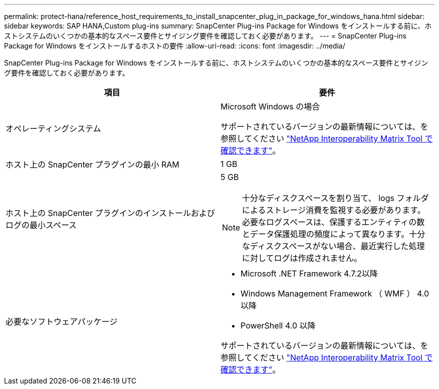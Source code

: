 ---
permalink: protect-hana/reference_host_requirements_to_install_snapcenter_plug_in_package_for_windows_hana.html 
sidebar: sidebar 
keywords: SAP HANA,Custom plug-ins 
summary: SnapCenter Plug-ins Package for Windows をインストールする前に、ホストシステムのいくつかの基本的なスペース要件とサイジング要件を確認しておく必要があります。 
---
= SnapCenter Plug-ins Package for Windows をインストールするホストの要件
:allow-uri-read: 
:icons: font
:imagesdir: ../media/


SnapCenter Plug-ins Package for Windows をインストールする前に、ホストシステムのいくつかの基本的なスペース要件とサイジング要件を確認しておく必要があります。

|===
| 項目 | 要件 


 a| 
オペレーティングシステム
 a| 
Microsoft Windows の場合

サポートされているバージョンの最新情報については、を参照してください https://imt.netapp.com/matrix/imt.jsp?components=103047;&solution=1257&isHWU&src=IMT["NetApp Interoperability Matrix Tool で確認できます"^]。



 a| 
ホスト上の SnapCenter プラグインの最小 RAM
 a| 
1 GB



 a| 
ホスト上の SnapCenter プラグインのインストールおよびログの最小スペース
 a| 
5 GB


NOTE: 十分なディスクスペースを割り当て、 logs フォルダによるストレージ消費を監視する必要があります。必要なログスペースは、保護するエンティティの数とデータ保護処理の頻度によって異なります。十分なディスクスペースがない場合、最近実行した処理に対してログは作成されません。



 a| 
必要なソフトウェアパッケージ
 a| 
* Microsoft .NET Framework 4.7.2以降
* Windows Management Framework （ WMF ） 4.0 以降
* PowerShell 4.0 以降


サポートされているバージョンの最新情報については、を参照してください https://imt.netapp.com/matrix/imt.jsp?components=103047;&solution=1257&isHWU&src=IMT["NetApp Interoperability Matrix Tool で確認できます"^]。

.NETのトラブルシューティングについては、を参照してください。 link:..https://kb.netapp.com/Advice_and_Troubleshooting/Data_Protection_and_Security/SnapCenter/SnapCenter_upgrade_or_install_fails_with_%22This_KB_is_not_related_to_the_OS%22["インターネットに接続されていない従来型システムでは、SnapCenter のアップグレードまたはインストールが失敗します。"]

|===